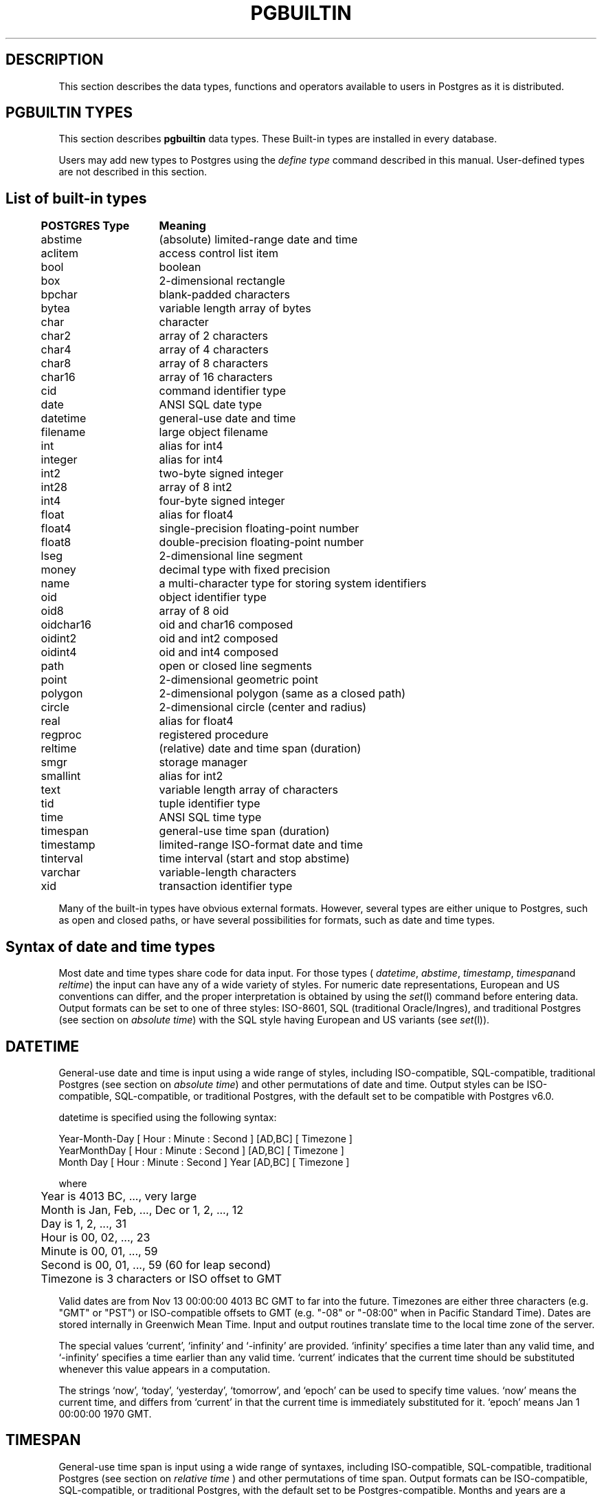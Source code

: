 .\" This is -*-nroff-*-
.\" XXX standard disclaimer belongs here....
.\" $Header: /home/cvsmirror/pg/pgsql/src/man/Attic/pgbuiltin.3,v 1.2 1997/09/01 06:21:00 thomas Exp $
.TH PGBUILTIN INTRO 04/01/97 PostgreSQL PostgreSQL
.SH "DESCRIPTION"
This section describes the data types, functions and operators
available to users in Postgres as it is distributed.
.SH "PGBUILTIN TYPES"
This section describes 
.BR pgbuiltin
data types.
These Built-in types are installed in every database.
.PP
Users may add new types to Postgres using the
.IR "define type"
command described in this manual.  User-defined types are not
described in this section.
.SH "List of built-in types"
.PP
.if n .ta 5 +15 +40
.if t .ta 0.5i +1.5i +3.0i
.in 0
.nf
	\fBPOSTGRES Type\fP	\fBMeaning\fP
	abstime	(absolute) limited-range date and time
	aclitem	access control list item
	bool	boolean
	box	2-dimensional rectangle
	bpchar	blank-padded characters
	bytea	variable length array of bytes
	char	character
	char2	array of 2 characters
	char4	array of 4 characters
	char8	array of 8 characters
	char16	array of 16 characters
	cid	command identifier type
	date	ANSI SQL date type
	datetime	general-use date and time
	filename	large object filename
	int	alias for int4
	integer	alias for int4
	int2	two-byte signed integer
	int28	array of 8 int2
	int4	four-byte signed integer
	float	alias for float4
	float4	single-precision floating-point number
	float8	double-precision floating-point number
	lseg	2-dimensional line segment
	money	decimal type with fixed precision
	name	a multi-character type for storing system identifiers
	oid	object identifier type
	oid8	array of 8 oid
	oidchar16	oid and char16 composed
	oidint2	oid and int2 composed
	oidint4	oid and int4 composed
	path	open or closed line segments
	point	2-dimensional geometric point
	polygon	2-dimensional polygon (same as a closed path)
	circle	2-dimensional circle (center and radius)
	real	alias for float4
	regproc	registered procedure
	reltime	(relative) date and time span (duration)
	smgr	storage manager
	smallint	alias for int2
	text	variable length array of characters
	tid	tuple identifier type
	time 	ANSI SQL time type
	timespan	general-use time span (duration)
	timestamp	limited-range ISO-format date and time
	tinterval	time interval (start and stop abstime)
	varchar	variable-length characters
	xid	transaction identifier type

.fi
.in
.PP
Many of the built-in types have obvious external formats. However, several
types are either unique to Postgres, such as open and closed paths, or have
several possibilities for formats, such as date and time types.

.SH "Syntax of date and time types"
Most date and time types share code for data input. For those types (
.IR datetime ,
.IR abstime ,
.IR timestamp ,
.IR timespan and
.IR reltime )
the input can have any of a wide variety of styles. For numeric date representations,
European and US conventions can differ, and the proper interpretation is obtained
by using the
.IR set (l)
command before entering data.
Output formats can be set to one of three styles: 
ISO-8601, SQL (traditional Oracle/Ingres), and traditional
Postgres (see section on
.IR "absolute time" )
with the SQL style having European and US variants (see
.IR set (l)).

.SH "DATETIME"
General-use date and time is input using a wide range of
styles, including ISO-compatible, SQL-compatible, traditional
Postgres (see section on
.IR "absolute time")
and other permutations of date and time. Output styles can be ISO-compatible,
SQL-compatible, or traditional Postgres, with the default set to be compatible
with Postgres v6.0.
.PP
datetime is specified using the following syntax:
.PP
.nf
Year-Month-Day [ Hour : Minute : Second ]      [AD,BC] [ Timezone ]
.nf
  YearMonthDay [ Hour : Minute : Second ]      [AD,BC] [ Timezone ]
.nf
     Month Day [ Hour : Minute : Second ] Year [AD,BC] [ Timezone ]
.sp
where	
	Year is 4013 BC, ..., very large
	Month is Jan, Feb, ..., Dec or 1, 2, ..., 12
	Day is 1, 2, ..., 31
	Hour is 00, 02, ..., 23
	Minute is 00, 01, ..., 59
	Second is 00, 01, ..., 59 (60 for leap second)
	Timezone is 3 characters or ISO offset to GMT
.fi
.PP
Valid dates are from Nov 13 00:00:00 4013 BC GMT to far into the future.
Timezones are either three characters (e.g. "GMT" or "PST") or ISO-compatible
offsets to GMT (e.g. "-08" or "-08:00" when in Pacific Standard Time).
Dates are stored internally in Greenwich Mean Time. Input and output routines 
translate time to the local time zone of the server.
.PP
The special values `current',
`infinity' and `-infinity' are provided.
`infinity' specifies a time later than any valid time, and
`-infinity' specifies a time earlier than any valid time.
`current' indicates that the current time should be
substituted whenever this value appears in a computation.
.PP
The strings
`now',
`today',
`yesterday',
`tomorrow',
and `epoch' can be used to specify
time values.  `now' means the current time, and differs from
`current' in that the current time is immediately substituted
for it.  `epoch' means Jan 1 00:00:00 1970 GMT.

.SH "TIMESPAN"
General-use time span is input using a wide range of
syntaxes, including ISO-compatible, SQL-compatible, traditional
Postgres (see section on
.IR "relative time"
) and other permutations of time span. Output formats can be ISO-compatible,
SQL-compatible, or traditional Postgres, with the default set to be Postgres-compatible.
Months and years are a "qualitative" time interval, and are stored separately
from the other "quantitative" time intervals such as day or hour. For date arithmetic,
the qualitative time units are instantiated in the context of the relevant date or time.
.PP
Time span is specified with the following syntax:
.PP
.nf
  Quantity Unit [Quantity Unit...] [Direction]
.nf
@ Quantity Unit [Direction]
.sp
where 	
	Quantity is ..., `-1', `0', `1', `2', ...
	Unit is `second', `minute', `hour', `day', `week', `month', `year',
	or abbreviations or plurals of these units.
	Direction is `ago'.
.fi
.SH "ABSOLUTE TIME"
Absolute time (abstime) is a limited-range (+/- 68 years) and limited-precision (1 sec)
date data type.
.IR "datetime"
may be preferred, since it
covers a larger range with greater precision.
.PP
Absolute time is specified using the following syntax:
.PP
.nf
Month  Day [ Hour : Minute : Second ]  Year [ Timezone ]
.sp
where	
	Month is Jan, Feb, ..., Dec
	Day is 1, 2, ..., 31
	Hour is 01, 02, ..., 24
	Minute is 00, 01, ..., 59
	Second is 00, 01, ..., 59
	Year is 1901, 1902, ..., 2038
.fi
.PP
Valid dates are from Dec 13 20:45:53 1901 GMT to Jan 19 03:14:04
2038 GMT.  As of Version 3.0, times are no longer read and written
using Greenwich Mean Time; the input and output routines default to
the local time zone.
.PP
All special values allowed for
.IR "datetime"
are also allowed for
.IR "absolute time".

.SH "RELATIVE TIME"
Relative time (reltime) is a limited-range (+/- 68 years) and limited-precision (1 sec)
time span data type.
.IR "timespan"
may be preferred, since it
covers a larger range with greater precision, allows multiple units
for an entry, and correctly handles qualitative time
units such as year and month. For reltime, only one quantity and unit is allowed
per entry, which can be inconvenient for complicated time spans.
.PP
Relative time is specified with the following syntax:
.PP
.nf
@ Quantity Unit [Direction]
.sp
where 	
	Quantity is `1', `2', ...
	Unit is ``second'', ``minute'', ``hour'', ``day'', ``week'',
	``month'' (30-days), or ``year'' (365-days),
	or PLURAL of these units.
	Direction is ``ago''
.fi
.PP
.RB ( Note :
Valid relative times are less than or equal to 68 years.)
In addition, the special relative time \*(lqUndefined RelTime\*(rq is
provided.

.SH "TIMESTAMP"
This is currently a limited-range absolute time which closely resembles the
.IR abstime
data type. It shares the general input parser with the other date/time types.
In future releases this type will absorb the capabilities of the datetime type
and will move toward SQL92 compliance.

.PP
timestamp is specified using the same syntax as for datetime.

.SH "TIME RANGES"
Time ranges are specified as:
.PP
.nf
[ 'abstime' 'abstime']
.fi
where 
.IR abstime
is a time in the absolute time format.  Special abstime values such as 
\*(lqcurrent\*(rq, \*(lqinfinity\*(rq and \*(lq-infinity\*(rq can be used.

.SH "Syntax of geometric types"
.SH "POINT"
Points are specified using the following syntax:
.PP
.nf
( x , y )
.nf
  x , y
.sp
where
	x is the x-axis coordinate as a floating point number
	y is the y-axis coordinate as a floating point number
.fi
.PP
.SH "LSEG"
Line segments are represented by pairs of points.
.PP
lseg is specified using the following syntax:
.PP
.nf
( ( x1 , y1 ) , ( x2 , y2 ) )
.nf
  ( x1 , y1 ) , ( x2 , y2 )  
.nf
    x1 , y1   ,   x2 , y2    
.sp
where
	(x1,y1) and (x2,y2) are the endpoints of the segment
.fi
.PP
.SH "BOX"
Boxes are represented by pairs of points which are opposite
corners of the box.
.PP
box is specified using the following syntax:
.PP
.nf
( ( x1 , y1 ) , ( x2 , y2 ) )
.nf
  ( x1 , y1 ) , ( x2 , y2 )  
.nf
    x1 , y1   ,   x2 , y2    
.sp
where
	(x1,y1) and (x2,y2) are opposite corners
.fi
.PP
Boxes are output using the first syntax.
The corners are reordered on input to store
the lower left corner first and the upper right corner last.
Other corners of the box can be entered, but the lower
left and upper right corners are determined from the input and stored.
.SH "PATH"
Paths are represented by sets of points. Paths can be "open", where
the first and last points in the set are not connected, and "closed",
where the first and last point are connected. Functions
.IR popen(p)
and
.IR pclose(p)
are supplied to force a path to be open or closed, and functions
.IR isopen(p)
and
.IR isclosed(p)
are supplied to select either type in a query.
.PP
path is specified using the following syntax:
.PP
.nf
( ( x1 , y1 ) , ... , ( xn , yn ) )
.nf
[ ( x1 , y1 ) , ... , ( xn , yn ) ]
.nf
  ( x1 , y1 ) , ... , ( xn , yn )  
.nf
  ( x1 , y1   , ... ,   xn , yn )  
.nf
    x1 , y1   , ... ,   xn , yn    
.sp
where
	(x1,y1),...,(xn,yn) are points 1 through n
	a leading "[" indicates an open path
	a leading "(" indicates a closed path
.fi
.PP
Paths are output using the first syntax.
Note that Postgres versions prior to
v6.1 used a format for paths which had a single leading parenthesis, a "closed" flag,
an integer count of the number of points, then the list of points followed by a
closing parenthesis. The built-in function upgradepath() is supplied to convert
paths dumped and reloaded from pre-v6.1 databases.

.SH "POLYGON"
Polygons are represented by sets of points. Polygons should probably be
considered 
equivalent to closed paths, but are stored differently and have their own
set of support routines.
.PP
polygon is specified using the following syntax:
.PP
.nf
( ( x1 , y1 ) , ... , ( xn , yn ) )
.nf
  ( x1 , y1 ) , ... , ( xn , yn )  
.nf
  ( x1 , y1   , ... ,   xn , yn )  
.nf
    x1 , y1   , ... ,   xn , yn    
.sp
where
	(x1,y1),...,(xn,yn) are points 1 through n
.fi
.PP
Polygons are output using the first syntax.
The last format is supplied to be backward compatible with v6.0 and earlier
path formats and will not be supported in future versions of Postgres.
	a single leading "(" indicates a v6.0-compatible format
( x1 , ... , xn , y1 , ... , yn )  
Note that Postgres versions prior to
v6.1 used a format for polygons which had a single leading parenthesis, the list
of x-axis coordinates, the list of y-axis coordinates, followed by a closing parenthesis.
The built-in function upgradepoly() is supplied to convert
polygons dumped and reloaded from pre-v6.1 databases.

.SH "CIRCLE"
Circles are represented by a center point and a radius.
.PP
circle is specified using the following syntax:
.PP
.nf
< ( x , y ) , r >
.nf
( ( x , y ) , r )
.nf
  ( x , y ) , r  
.nf
    x , y   , r  
.sp
where
	(x,y) is the center of the circle
	r is the radius of the circle
.fi
.PP
Circles are output using the first syntax.

.SH "Built-in operators and functions"
.SH OPERATORS
Postgres provides a large number of built-in operators on system types.
These operators are declared in the system catalog
\*(lqpg_operator\*(rq.  Every entry in \*(lqpg_operator\*(rq includes
the object ID of the procedure that implements the operator.
.PP
Users may invoke operators using the operator name, as in
.nf
select * from emp where salary < 40000;
.fi
Alternatively, users may call the functions that implement the
operators directly.  In this case, the query above would be expressed
as
.nf
select * from emp where int4lt(salary, 40000);
.fi
The rest of this section provides a list of the built-in operators and
the functions that implement them.  Binary operators are listed first,
followed by unary operators.

.SH "BINARY OPERATORS"

.nf
Operators:

general
	<\(eq	less or equal
	<>	inequality
	<	less than
	<\(eq	greater or equal
	>\(eq	greater or equal
	>	greater than
	\(eq	equality
	~	A matches regular expression B, case-sensitive
	!~	A does not match regular expression B, case-sensitive
	~*	A matches regular expression B, case-insensitive.
	!~*	A does not match regular expression B, case-insensitive
	~~	A matches LIKE expression B, case-sensitive
	!~~	A does not match LIKE expression B, case-sensitive

	+	addition
	\(mi	subtraction
	*	multiplication
	/	division
	%	modulus
	@	absolute value

geometric
	@	A contained by (inside or on) B
	~	A contains (around or on) B
	@@	center of object
	<->	distance between A and B
	&&	objects overlap
	&<	A overlaps B, but does not extend to right of B
	&>	A overlaps B, but does not extend to left of B
	<<	A is left of B
	>>	A is right of B
	>^	A is above B
	<^	A is below B

float8	
	^	exponentiation
	%	truncate to integer
	|/	square root
	||/	cube root
	:	exponential function
	;	natural logarithm (in psql, protect with parentheses)

point
	<<	A is left of B
	>>	A is right of B
	>^	A is above B
	<^	A is below B
	~\(eq	A same as B (equality)
	@	point inside (or on) path, box, circle, polygon

box
	&&	boxes overlap
	&<	box A overlaps box B, but does not extend to right of box B
	&>	box A overlaps box B, but does not extend to left of box B
	<<	A is left of B
	>>	A is right of B
	>^	A is above B
	<^	A is below B
	\(eq	area equal
	<	area less than
	<\(eq	area less or equal
	>\(eq	area greater or equal
	>	area greater than
	~\(eq	A same as B (equality)
	@	A is contained in B
	~	A contains B
	@@	center of box

polygon	
	&&	polygons overlap
	&<	A overlaps B but does not extend to right of B
	&>	A overlaps B but does not extend to left of B
	<<	A is left of B
	>>	A is right of B
	~\(eq	A same as B (equality)
	@	A is contained by B
	~	A contains B

circle	
	&&	circles overlap
	&<	A overlaps B but does not extend to right of B
	&>	A overlaps B but does not extend to left of B
	<<	A is left of B
	>>	A is right of B
	>^	A is above B
	<^	A is below B
	~\(eq	A same as B (equality)
	@	A is contained by B
	~	A contains B

tinterval
	#<\(eq	interval length less or equal reltime
	#<>	interval length not equal to reltime.
	#<	interval length less than reltime
	#\(eq	interval length equal to reltime
	#>\(eq	interval length greater or equal reltime
	#>	interval length greater than reltime
	&&	intervals overlap
	<<	A contains B
	\(eq	equality
	<>	interval bounded by two abstimes
	<?>	abstime in tinterval
	|	start of interval
	<#>	convert to interval
.fi

.SH "FUNCTIONS"
Many data types have functions available for conversion to other related types.
In addition, there are some type-specific functions.
.PP
For the
date_part() and date_trunc()
functions, arguments can be
`year', `month', `day', `hour', `minute', and `second',
as well as the more specialized quantities
`decade', `century', `millenium', `millisecond', and `microsecond'.
date_part() also allows
`dow'
to return day of week and `epoch' to return seconds since 1970.

.nf
Functions:

abstime
	bool     isfinite(abstime)         TRUE if this is a finite time
	datetime datetime(abstime)         convert to datetime

date
	datetime datetime(date)            convert to datetime
	datetime datetime(date,time)       convert to datetime

datetime
	timespan age(datetime,datetime)    date difference preserving months and years
	float8   date_part(text,datetime)  specified portion of date field
	datetime date_trunc(text,datetime) truncate date at specified units
	bool     isfinite(datetime)        TRUE if this is a finite time
	abstime  abstime(datetime)         convert to abstime

reltime
	timespan timespan(reltime)         convert to timespan

time
	datetime datetime(date,time)       convert to datetime

timespan
	float8   date_part(text,timespan)  specified portion of time field
	bool     isfinite(timespan)        TRUE if this is a finite time
	reltime  reltime(timespan)         convert to reltime

box
	box      box(point,point)          convert points to box
	float8   area(box)                 area of box

path
	bool     isopen(path)              TRUE if this is an open path
	bool     isclosed(path)            TRUE if this is a closed path

circle
	circle   circle(point,float8)      convert to circle
	polygon  polygon(npts,circle)      convert to polygon with npts points
	float8   center(circle)            radius of circle
	float8   radius(circle)            radius of circle
	float8   diameter(circle)          diameter of circle
	float8   area(circle)              area of circle
.fi

.SH "BINARY OPERATORS"
This list was generated from the Postgres system catalogs with the
query:

.nf
SELECT   t0.typname AS result,
         t1.typname AS left_type,
         t2.typname AS right_type,
         o.oprname AS operatr,
         p.proname AS func_name
FROM     pg_proc p, pg_type t0,
         pg_type t1, pg_type t2,
         pg_operator o
WHERE    p.prorettype = t0.oid AND
         RegprocToOid(o.oprcode) = p.oid AND
         p.pronargs = 2 AND
         o.oprleft = t1.oid AND
         o.oprright = t2.oid
ORDER BY result, left_type, right_type, operatr;
.fi

These operations are cast in terms of SQL types and so are
.BR not
directly usable as C function prototypes.

.nf
result   |left_type |right_type|operatr|func_name          
---------+----------+----------+-------+-------------------
_aclitem |_aclitem  |aclitem   |+      |aclinsert          
_aclitem |_aclitem  |aclitem   |-      |aclremove          
abstime  |abstime   |reltime   |+      |timepl             
abstime  |abstime   |reltime   |-      |timemi             
bool     |_abstime  |_abstime  |=      |array_eq           
bool     |_aclitem  |_aclitem  |=      |array_eq           
bool     |_aclitem  |aclitem   |~      |aclcontains        
bool     |_bool     |_bool     |=      |array_eq           
bool     |_box      |_box      |=      |array_eq           
bool     |_bytea    |_bytea    |=      |array_eq           
bool     |_char     |_char     |=      |array_eq           
bool     |_char16   |_char16   |=      |array_eq           
bool     |_cid      |_cid      |=      |array_eq           
bool     |_filename |_filename |=      |array_eq           
bool     |_float4   |_float4   |=      |array_eq           
bool     |_float8   |_float8   |=      |array_eq           
bool     |_int2     |_int2     |=      |array_eq           
bool     |_int28    |_int28    |=      |array_eq           
bool     |_int4     |_int4     |=      |array_eq           
bool     |_lseg     |_lseg     |=      |array_eq           
bool     |_name     |_name     |=      |array_eq           
bool     |_oid      |_oid      |=      |array_eq           
bool     |_oid8     |_oid8     |=      |array_eq           
bool     |_path     |_path     |=      |array_eq           
bool     |_point    |_point    |=      |array_eq           
bool     |_polygon  |_polygon  |=      |array_eq           
bool     |_ref      |_ref      |=      |array_eq           
bool     |_regproc  |_regproc  |=      |array_eq           
bool     |_reltime  |_reltime  |=      |array_eq           
bool     |_stub     |_stub     |=      |array_eq           
bool     |_text     |_text     |=      |array_eq           
bool     |_tid      |_tid      |=      |array_eq           
bool     |_tinterval|_tinterval|=      |array_eq           
bool     |_xid      |_xid      |=      |array_eq           
bool     |abstime   |abstime   |<      |abstimelt          
bool     |abstime   |abstime   |<=     |abstimele          
bool     |abstime   |abstime   |<>     |abstimene          
bool     |abstime   |abstime   |=      |abstimeeq          
bool     |abstime   |abstime   |>      |abstimegt          
bool     |abstime   |abstime   |>=     |abstimege          
bool     |abstime   |tinterval |<?>    |ininterval         
bool     |bool      |bool      |<      |boollt             
bool     |bool      |bool      |<>     |boolne             
bool     |bool      |bool      |=      |booleq             
bool     |bool      |bool      |>      |boolgt             
bool     |box       |box       |&&     |box_overlap        
bool     |box       |box       |&<     |box_overleft       
bool     |box       |box       |&>     |box_overright      
bool     |box       |box       |<      |box_lt             
bool     |box       |box       |<<     |box_left           
bool     |box       |box       |<=     |box_le             
bool     |box       |box       |<^     |box_below          
bool     |box       |box       |=      |box_eq             
bool     |box       |box       |>      |box_gt             
bool     |box       |box       |>=     |box_ge             
bool     |box       |box       |>>     |box_right          
bool     |box       |box       |>^     |box_above          
bool     |box       |box       |?#     |box_overlap        
bool     |box       |box       |@      |box_contained      
bool     |box       |box       |~      |box_contain        
bool     |box       |box       |~=     |box_same           
bool     |bpchar    |bpchar    |<      |bpcharlt           
bool     |bpchar    |bpchar    |<=     |bpcharle           
bool     |bpchar    |bpchar    |<>     |bpcharne           
bool     |bpchar    |bpchar    |=      |bpchareq           
bool     |bpchar    |bpchar    |>      |bpchargt           
bool     |bpchar    |bpchar    |>=     |bpcharge           
bool     |bpchar    |text      |!~     |textregexne        
bool     |bpchar    |text      |!~*    |texticregexne      
bool     |bpchar    |text      |!~~    |textnlike          
bool     |bpchar    |text      |~      |textregexeq        
bool     |bpchar    |text      |~*     |texticregexeq      
bool     |bpchar    |text      |~~     |textlike           
bool     |char      |char      |<      |charlt             
bool     |char      |char      |<=     |charle             
bool     |char      |char      |<>     |charne             
bool     |char      |char      |=      |chareq             
bool     |char      |char      |>      |chargt             
bool     |char      |char      |>=     |charge             
bool     |char16    |char16    |<      |char16lt           
bool     |char16    |char16    |<=     |char16le           
bool     |char16    |char16    |<>     |char16ne           
bool     |char16    |char16    |=      |char16eq           
bool     |char16    |char16    |>      |char16gt           
bool     |char16    |char16    |>=     |char16ge           
bool     |char16    |text      |!~     |char16regexne      
bool     |char16    |text      |!~*    |char16icregexne    
bool     |char16    |text      |!~~    |char16nlike        
bool     |char16    |text      |~      |char16regexeq      
bool     |char16    |text      |~*     |char16icregexeq    
bool     |char16    |text      |~~     |char16like         
bool     |char2     |char2     |<      |char2lt            
bool     |char2     |char2     |<=     |char2le            
bool     |char2     |char2     |<>     |char2ne            
bool     |char2     |char2     |=      |char2eq            
bool     |char2     |char2     |>      |char2gt            
bool     |char2     |char2     |>=     |char2ge            
bool     |char2     |text      |!~     |char2regexne       
bool     |char2     |text      |!~*    |char2icregexne     
bool     |char2     |text      |!~~    |char2nlike         
bool     |char2     |text      |~      |char2regexeq       
bool     |char2     |text      |~*     |char2icregexeq     
bool     |char2     |text      |~~     |char2like          
bool     |char4     |char4     |<      |char4lt            
bool     |char4     |char4     |<=     |char4le            
bool     |char4     |char4     |<>     |char4ne            
bool     |char4     |char4     |=      |char4eq            
bool     |char4     |char4     |>      |char4gt            
bool     |char4     |char4     |>=     |char4ge            
bool     |char4     |text      |!~     |char4regexne       
bool     |char4     |text      |!~*    |char4icregexne     
bool     |char4     |text      |!~~    |char4nlike         
bool     |char4     |text      |~      |char4regexeq       
bool     |char4     |text      |~*     |char4icregexeq     
bool     |char4     |text      |~~     |char4like          
bool     |char8     |char8     |<      |char8lt            
bool     |char8     |char8     |<=     |char8le            
bool     |char8     |char8     |<>     |char8ne            
bool     |char8     |char8     |=      |char8eq            
bool     |char8     |char8     |>      |char8gt            
bool     |char8     |char8     |>=     |char8ge            
bool     |char8     |text      |!~     |char8regexne       
bool     |char8     |text      |!~*    |char8icregexne     
bool     |char8     |text      |!~~    |char8nlike         
bool     |char8     |text      |~      |char8regexeq       
bool     |char8     |text      |~*     |char8icregexeq     
bool     |char8     |text      |~~     |char8like          
bool     |circle    |circle    |&&     |circle_overlap     
bool     |circle    |circle    |&<     |circle_overleft    
bool     |circle    |circle    |&>     |circle_overright   
bool     |circle    |circle    |<      |circle_lt          
bool     |circle    |circle    |<<     |circle_left        
bool     |circle    |circle    |<=     |circle_le          
bool     |circle    |circle    |<>     |circle_ne          
bool     |circle    |circle    |<^     |circle_below       
bool     |circle    |circle    |=      |circle_eq          
bool     |circle    |circle    |>      |circle_gt          
bool     |circle    |circle    |>=     |circle_ge          
bool     |circle    |circle    |>>     |circle_right       
bool     |circle    |circle    |>^     |circle_above       
bool     |circle    |circle    |@      |circle_contained   
bool     |circle    |circle    |~      |circle_contain     
bool     |circle    |circle    |~=     |circle_same        
bool     |circle    |point     |~      |circle_contain_pt  
bool     |date      |date      |<      |date_lt            
bool     |date      |date      |<=     |date_le            
bool     |date      |date      |<>     |date_ne            
bool     |date      |date      |=      |date_eq            
bool     |date      |date      |>      |date_gt            
bool     |date      |date      |>=     |date_ge            
bool     |datetime  |datetime  |<      |datetime_lt        
bool     |datetime  |datetime  |<=     |datetime_le        
bool     |datetime  |datetime  |<>     |datetime_ne        
bool     |datetime  |datetime  |=      |datetime_eq        
bool     |datetime  |datetime  |>      |datetime_gt        
bool     |datetime  |datetime  |>=     |datetime_ge        
bool     |float4    |float4    |<      |float4lt           
bool     |float4    |float4    |<=     |float4le           
bool     |float4    |float4    |<>     |float4ne           
bool     |float4    |float4    |=      |float4eq           
bool     |float4    |float4    |>      |float4gt           
bool     |float4    |float4    |>=     |float4ge           
bool     |float4    |float8    |<      |float48lt          
bool     |float4    |float8    |<=     |float48le          
bool     |float4    |float8    |<>     |float48ne          
bool     |float4    |float8    |=      |float48eq          
bool     |float4    |float8    |>      |float48gt          
bool     |float4    |float8    |>=     |float48ge          
bool     |float8    |float4    |<      |float84lt          
bool     |float8    |float4    |<=     |float84le          
bool     |float8    |float4    |<>     |float84ne          
bool     |float8    |float4    |=      |float84eq          
bool     |float8    |float4    |>      |float84gt          
bool     |float8    |float4    |>=     |float84ge          
bool     |float8    |float8    |<      |float8lt           
bool     |float8    |float8    |<=     |float8le           
bool     |float8    |float8    |<>     |float8ne           
bool     |float8    |float8    |=      |float8eq           
bool     |float8    |float8    |>      |float8gt           
bool     |float8    |float8    |>=     |float8ge           
bool     |int2      |int2      |<      |int2lt             
bool     |int2      |int2      |<=     |int2le             
bool     |int2      |int2      |<>     |int2ne             
bool     |int2      |int2      |=      |int2eq             
bool     |int2      |int2      |>      |int2gt             
bool     |int2      |int2      |>=     |int2ge             
bool     |int4      |int4      |<      |int4lt             
bool     |int4      |int4      |<=     |int4le             
bool     |int4      |int4      |<>     |int4ne             
bool     |int4      |int4      |=      |int4eq             
bool     |int4      |int4      |>      |int4gt             
bool     |int4      |int4      |>=     |int4ge             
bool     |int4      |name      |!!=    |int4notin          
bool     |int4      |oid       |=      |int4eqoid          
bool     |line      |box       |?#     |inter_lb           
bool     |lseg      |box       |?#     |inter_sb           
bool     |lseg      |box       |@      |on_sb              
bool     |lseg      |line      |?#     |inter_sl           
bool     |lseg      |line      |@      |on_sl              
bool     |lseg      |lseg      |=      |lseg_eq            
bool     |lseg      |lseg      |?#     |lseg_intersect     
bool     |lseg      |lseg      |?-\|   |lseg_perp          
bool     |lseg      |lseg      |?\|\|  |lseg_parallel      
bool     |money     |money     |<      |cash_lt            
bool     |money     |money     |<=     |cash_le            
bool     |money     |money     |<>     |cash_ne            
bool     |money     |money     |=      |cash_eq            
bool     |money     |money     |>      |cash_gt            
bool     |money     |money     |>=     |cash_ge            
bool     |name      |name      |<      |namelt             
bool     |name      |name      |<=     |namele             
bool     |name      |name      |<>     |namene             
bool     |name      |name      |=      |nameeq             
bool     |name      |name      |>      |namegt             
bool     |name      |name      |>=     |namege             
bool     |name      |text      |!~     |nameregexne        
bool     |name      |text      |!~*    |nameicregexne      
bool     |name      |text      |!~~    |namenlike          
bool     |name      |text      |~      |nameregexeq        
bool     |name      |text      |~*     |nameicregexeq      
bool     |name      |text      |~~     |namelike           
bool     |oid       |int4      |=      |oideqint4          
bool     |oid       |name      |!!=    |oidnotin           
bool     |oid       |oid       |<      |int4lt             
bool     |oid       |oid       |<=     |int4le             
bool     |oid       |oid       |<>     |oidne              
bool     |oid       |oid       |=      |oideq              
bool     |oid       |oid       |>      |int4gt             
bool     |oid       |oid       |>=     |int4ge             
bool     |oidint2   |oidint2   |<      |oidint2lt          
bool     |oidint2   |oidint2   |<=     |oidint2le          
bool     |oidint2   |oidint2   |<>     |oidint2ne          
bool     |oidint2   |oidint2   |=      |oidint2eq          
bool     |oidint2   |oidint2   |>      |oidint2gt          
bool     |oidint2   |oidint2   |>=     |oidint2ge          
bool     |oidint4   |oidint4   |<      |oidint4lt          
bool     |oidint4   |oidint4   |<=     |oidint4le          
bool     |oidint4   |oidint4   |<>     |oidint4ne          
bool     |oidint4   |oidint4   |=      |oidint4eq          
bool     |oidint4   |oidint4   |>      |oidint4gt          
bool     |oidint4   |oidint4   |>=     |oidint4ge          
bool     |oidname   |oidname   |<      |oidnamelt          
bool     |oidname   |oidname   |<=     |oidnamele          
bool     |oidname   |oidname   |<>     |oidnamene          
bool     |oidname   |oidname   |=      |oidnameeq          
bool     |oidname   |oidname   |>      |oidnamegt          
bool     |oidname   |oidname   |>=     |oidnamege          
bool     |path      |path      |<      |path_n_lt          
bool     |path      |path      |<=     |path_n_le          
bool     |path      |path      |=      |path_n_eq          
bool     |path      |path      |>      |path_n_gt          
bool     |path      |path      |>=     |path_n_ge          
bool     |path      |path      |?#     |path_inter         
bool     |path      |point     |~      |path_contain_pt    
bool     |point     |box       |@      |on_pb              
bool     |point     |circle    |@      |pt_contained_circle
bool     |point     |line      |@      |on_pl              
bool     |point     |lseg      |@      |on_ps              
bool     |point     |path      |@      |pt_contained_path  
bool     |point     |path      |@      |on_ppath           
bool     |point     |point     |<<     |point_left         
bool     |point     |point     |<^     |point_below        
bool     |point     |point     |>>     |point_right        
bool     |point     |point     |>^     |point_above        
bool     |point     |point     |?-     |point_horiz        
bool     |point     |point     |?\|    |point_vert         
bool     |point     |point     |~=     |point_eq           
bool     |point     |polygon   |@      |pt_contained_poly  
bool     |polygon   |point     |~      |poly_contain_pt    
bool     |polygon   |polygon   |&&     |poly_overlap       
bool     |polygon   |polygon   |&<     |poly_overleft      
bool     |polygon   |polygon   |&>     |poly_overright     
bool     |polygon   |polygon   |<<     |poly_left          
bool     |polygon   |polygon   |>>     |poly_right         
bool     |polygon   |polygon   |@      |poly_contained     
bool     |polygon   |polygon   |~      |poly_contain       
bool     |polygon   |polygon   |~=     |poly_same          
bool     |reltime   |reltime   |<      |reltimelt          
bool     |reltime   |reltime   |<=     |reltimele          
bool     |reltime   |reltime   |<>     |reltimene          
bool     |reltime   |reltime   |=      |reltimeeq          
bool     |reltime   |reltime   |>      |reltimegt          
bool     |reltime   |reltime   |>=     |reltimege          
bool     |text      |text      |!~     |textregexne        
bool     |text      |text      |!~*    |texticregexne      
bool     |text      |text      |!~~    |textnlike          
bool     |text      |text      |<      |text_lt            
bool     |text      |text      |<=     |text_le            
bool     |text      |text      |<>     |textne             
bool     |text      |text      |=      |texteq             
bool     |text      |text      |>      |text_gt            
bool     |text      |text      |>=     |text_ge            
bool     |text      |text      |~      |textregexeq        
bool     |text      |text      |~*     |texticregexeq      
bool     |text      |text      |~~     |textlike           
bool     |time      |time      |<      |time_lt            
bool     |time      |time      |<=     |time_le            
bool     |time      |time      |<>     |time_ne            
bool     |time      |time      |=      |time_eq            
bool     |time      |time      |>      |time_gt            
bool     |time      |time      |>=     |time_ge            
bool     |timespan  |timespan  |<      |timespan_lt        
bool     |timespan  |timespan  |<=     |timespan_le        
bool     |timespan  |timespan  |<>     |timespan_ne        
bool     |timespan  |timespan  |=      |timespan_eq        
bool     |timespan  |timespan  |>      |timespan_gt        
bool     |timespan  |timespan  |>=     |timespan_ge        
bool     |timestamp |timestamp |<      |timestamplt        
bool     |timestamp |timestamp |<=     |timestample        
bool     |timestamp |timestamp |<>     |timestampne        
bool     |timestamp |timestamp |=      |timestampeq        
bool     |timestamp |timestamp |>      |timestampgt        
bool     |timestamp |timestamp |>=     |timestampge        
bool     |tinterval |reltime   |#<     |intervallenlt      
bool     |tinterval |reltime   |#<=    |intervallenle      
bool     |tinterval |reltime   |#<>    |intervallenne      
bool     |tinterval |reltime   |#=     |intervalleneq      
bool     |tinterval |reltime   |#>     |intervallengt      
bool     |tinterval |reltime   |#>=    |intervallenge      
bool     |tinterval |tinterval |&&     |intervalov         
bool     |tinterval |tinterval |<      |intervalct         
bool     |tinterval |tinterval |<<     |intervalct         
bool     |tinterval |tinterval |=      |intervaleq         
bool     |varchar   |text      |!~     |textregexne        
bool     |varchar   |text      |!~*    |texticregexne      
bool     |varchar   |text      |!~~    |textnlike          
bool     |varchar   |text      |~      |textregexeq        
bool     |varchar   |text      |~*     |texticregexeq      
bool     |varchar   |text      |~~     |textlike           
bool     |varchar   |varchar   |<      |varcharlt          
bool     |varchar   |varchar   |<=     |varcharle          
bool     |varchar   |varchar   |<>     |varcharne          
bool     |varchar   |varchar   |=      |varchareq          
bool     |varchar   |varchar   |>      |varchargt          
bool     |varchar   |varchar   |>=     |varcharge          
box      |box       |box       |#      |box_intersect      
box      |box       |point     |*      |box_mul            
box      |box       |point     |+      |box_add            
box      |box       |point     |-      |box_sub            
box      |box       |point     |/      |box_div            
char     |char      |char      |*      |charmul            
char     |char      |char      |+      |charpl             
char     |char      |char      |-      |charmi             
char     |char      |char      |/      |chardiv            
circle   |circle    |point     |*      |circle_mul_pt      
circle   |circle    |point     |+      |circle_add_pt      
circle   |circle    |point     |-      |circle_sub_pt      
circle   |circle    |point     |/      |circle_div_pt      
date     |date      |int4      |+      |date_pli           
date     |date      |int4      |-      |date_mii           
datetime |datetime  |timespan  |+      |datetime_pl_span   
datetime |datetime  |timespan  |-      |datetime_mi_span   
float4   |float4    |float4    |*      |float4mul          
float4   |float4    |float4    |+      |float4pl           
float4   |float4    |float4    |-      |float4mi           
float4   |float4    |float4    |/      |float4div          
float8   |box       |box       |<->    |box_distance       
float8   |circle    |circle    |<->    |circle_distance    
float8   |circle    |polygon   |<->    |dist_cpoly         
float8   |float4    |float8    |*      |float48mul         
float8   |float4    |float8    |+      |float48pl          
float8   |float4    |float8    |-      |float48mi          
float8   |float4    |float8    |/      |float48div         
float8   |float8    |float4    |*      |float84mul         
float8   |float8    |float4    |+      |float84pl          
float8   |float8    |float4    |-      |float84mi          
float8   |float8    |float4    |/      |float84div         
float8   |float8    |float8    |*      |float8mul          
float8   |float8    |float8    |+      |float8pl           
float8   |float8    |float8    |-      |float8mi           
float8   |float8    |float8    |/      |float8div          
float8   |float8    |float8    |^      |dpow               
float8   |line      |box       |<->    |dist_lb            
float8   |line      |line      |<->    |line_distance      
float8   |lseg      |box       |<->    |dist_sb            
float8   |lseg      |line      |<->    |dist_sl            
float8   |lseg      |lseg      |<->    |lseg_distance      
float8   |path      |path      |<->    |path_distance      
float8   |point     |box       |<->    |dist_pl            
float8   |point     |box       |<->    |dist_pb            
float8   |point     |lseg      |<->    |dist_ps            
float8   |point     |path      |<->    |dist_ppath         
float8   |point     |point     |<->    |point_distance     
float8   |polygon   |polygon   |<->    |poly_distance      
int2     |int2      |int2      |%      |int2mod            
int2     |int2      |int2      |*      |int2mul            
int2     |int2      |int2      |+      |int2pl             
int2     |int2      |int2      |-      |int2mi             
int2     |int2      |int2      |/      |int2div            
int4     |date      |date      |-      |date_mi            
int4     |int2      |int4      |%      |int24mod           
int4     |int2      |int4      |*      |int24mul           
int4     |int2      |int4      |+      |int24pl            
int4     |int2      |int4      |-      |int24mi            
int4     |int2      |int4      |/      |int24div           
int4     |int2      |int4      |<      |int24lt            
int4     |int2      |int4      |<=     |int24le            
int4     |int2      |int4      |<>     |int24ne            
int4     |int2      |int4      |=      |int24eq            
int4     |int2      |int4      |>      |int24gt            
int4     |int2      |int4      |>=     |int24ge            
int4     |int4      |int2      |%      |int42mod           
int4     |int4      |int2      |*      |int42mul           
int4     |int4      |int2      |+      |int42pl            
int4     |int4      |int2      |-      |int42mi            
int4     |int4      |int2      |/      |int42div           
int4     |int4      |int2      |<      |int42lt            
int4     |int4      |int2      |<=     |int42le            
int4     |int4      |int2      |<>     |int42ne            
int4     |int4      |int2      |=      |int42eq            
int4     |int4      |int2      |>      |int42gt            
int4     |int4      |int2      |>=     |int42ge            
int4     |int4      |int4      |%      |int4mod            
int4     |int4      |int4      |*      |int4mul            
int4     |int4      |int4      |+      |int4pl             
int4     |int4      |int4      |-      |int4mi             
int4     |int4      |int4      |/      |int4div            
money    |money     |float8    |*      |cash_mul           
money    |money     |float8    |/      |cash_div           
money    |money     |money     |+      |cash_pl            
money    |money     |money     |-      |cash_mi            
path     |path      |path      |+      |path_add           
path     |path      |point     |*      |path_mul_pt        
path     |path      |point     |+      |path_add_pt        
path     |path      |point     |-      |path_sub_pt        
path     |path      |point     |/      |path_div_pt        
point    |line      |box       |##     |close_lb           
point    |lseg      |box       |##     |close_sb           
point    |lseg      |line      |##     |close_sl           
point    |lseg      |lseg      |#      |lseg_interpt       
point    |point     |box       |##     |close_pb           
point    |point     |line      |##     |close_pl           
point    |point     |lseg      |##     |close_ps           
point    |point     |point     |*      |point_mul          
point    |point     |point     |+      |point_add          
point    |point     |point     |-      |point_sub          
point    |point     |point     |/      |point_div          
polygon  |point     |circle    |<->    |dist_pc            
text     |bpchar    |bpchar    |\|\|   |textcat            
text     |text      |text      |\|\|   |textcat            
text     |varchar   |varchar   |\|\|   |textcat            
timespan |datetime  |datetime  |-      |datetime_mi        
timespan |timespan  |timespan  |+      |timespan_pl        
timespan |timespan  |timespan  |-      |timespan_mi        
timespan |timespan  |timespan  |/      |timespan_div       
tinterval|abstime   |abstime   |<#>    |mktinterval        
(446 rows)

.fi
.SH "LEFT UNARY OPERATORS"
The table below gives the left unary operators that are
registered in the system catalogs.  

This list was generated from the Postgres system catalogs with the query:

.nf
SELECT   o.oprname AS left_unary, 
         t.typname AS operand,
         r.typname AS return_type
FROM     pg_operator o, pg_type t, pg_type r
WHERE    o.oprkind = 'l' AND          -- left unary
         o.oprright = t.oid AND
         o.oprresult = r.oid
ORDER BY operand;

left_unary|operand  |return_type
----------+---------+-----------
@@        |box      |point      
@@        |circle   |point      
@         |float4   |float4     
-         |float4   |float4     
\|/       |float8   |float8     
@         |float8   |float8     
;         |float8   |float8     
:         |float8   |float8     
%         |float8   |float8     
\|\|/     |float8   |float8     
-         |float8   |float8     
-         |int2     |int2       
-         |int4     |int4       
!!        |int4     |int4       
?-        |lseg     |bool       
?\|       |lseg     |bool       
@@        |lseg     |point      
??        |path     |float8     
#         |path     |int4       
@@        |path     |point      
@@        |polygon  |point      
#         |polygon  |int4       
-         |timespan |timespan   
\|        |tinterval|abstime    
(24 rows)

.fi
.in
.SH "RIGHT UNARY OPERATORS"
The table below gives the right unary operators that are
registered in the system catalogs.  

This list was generated from the Postgres system catalogs with the query:

.nf
SELECT   o.oprname AS right_unary,
         t.typname AS operand,
         r.typname AS return_type
FROM     pg_operator o, pg_type t, pg_type r
WHERE    o.oprkind = 'r' AND          -- right unary
         o.oprleft = t.oid AND
         o.oprresult = r.oid
ORDER BY operand;

right_unary|operand|return_type
-----------+-------+-----------
%          |float8 |float8     
!          |int4   |int4       
(2 rows)

.fi
.in
.SH "AGGREGATE FUNCTIONS"
The table below gives the aggregate functions that are 
registered in the system catalogs.  

This list was generated from the Postgres system catalogs with the query:

.nf
SELECT   a.aggname, t.typname
FROM     pg_aggregate a, pg_type t
WHERE    a.aggbasetype = t.oid
ORDER BY aggname, typname;

aggname|typname 
-------+--------
avg    |float4  
avg    |float8  
avg    |int2    
avg    |int4    
avg    |money   
avg    |timespan
max    |abstime 
max    |date    
max    |datetime
max    |float4  
max    |float8  
max    |int2    
max    |int4    
max    |money   
max    |timespan
min    |abstime 
min    |date    
min    |datetime
min    |float4  
min    |float8  
min    |int2    
min    |int4    
min    |money   
min    |timespan
sum    |float4  
sum    |float8  
sum    |int2    
sum    |int4    
sum    |money   
sum    |timespan
(30 rows)

.fi
\fBcount\fR is also available, where \fBcount(*)\fR returns a count of all
rows while \fBcount(column_name)\fR returns a count of all non-null fields
in the specified column.

.in
.SH "SEE ALSO"
.IR set (l),
.IR show (l),
.IR reset (l).
For examples on specifying literals of built-in types, see
.IR SQL (l).
.SH BUGS
.PP
Although most of the input and output functions corresponding to the
base types (e.g., integers and floating point numbers) do some
error-checking, some are not particularly rigorous about it.  More
importantly, few of the operators and functions (e.g.,
addition and multiplication) perform any error-checking at all.
Consequently, many of the numeric operators can (for example)
silently underflow or overflow.
.PP
Some of the input and output functions are not invertible.  That is,
the result of an output function may lose precision when compared to
the original input.
